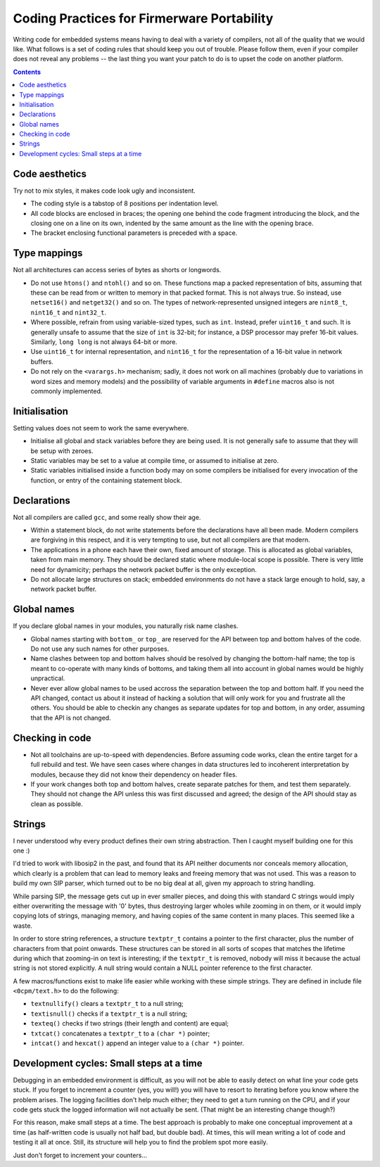 -------------------------------------------
Coding Practices for Firmerware Portability
-------------------------------------------

Writing code for embedded systems means having to deal with a variety of compilers,
not all of the quality that we would like.  What follows is a set of coding rules
that should keep you out of trouble.  Please follow them, even if your compiler
does not reveal any problems -- the last thing you want your patch to do is to
upset the code on another platform.


.. contents::


Code aesthetics
===============

Try not to mix styles, it makes code look ugly and inconsistent.

* The coding style is a tabstop of 8 positions per indentation level.

* All code blocks are enclosed in braces; the opening one behind the code
  fragment introducing the block, and the closing one on a line on its own,
  indented by the same amount as the line with the opening brace.

* The bracket enclosing functional parameters is preceded with a space.


Type mappings
=============

Not all architectures can access series of bytes as shorts or longwords.

* Do not use ``htons()`` and ``ntohl()`` and so on.  These functions map a
  packed representation of bits, assuming that these can be read from or
  written to memory in that packed format.  This is not always true.  So
  instead, use ``netset16()`` and ``netget32()`` and so on.  The types of
  network-represented unsigned integers are ``nint8_t``, ``nint16_t`` and
  ``nint32_t``.

* Where possible, refrain from using variable-sized types, such as ``int``.
  Instead, prefer ``uint16_t`` and such.  It is generally unsafe to assume
  that the size of ``int`` is 32-bit; for instance, a DSP processor may
  prefer 16-bit values.  Similarly, ``long long`` is not always 64-bit or
  more.

* Use ``uint16_t`` for internal representation, and ``nint16_t`` for the
  representation of a 16-bit value in network buffers.

* Do not rely on the ``<varargs.h>`` mechanism; sadly, it does not work on
  all machines (probably due to variations in word sizes and memory models)
  and the possibility of variable arguments in ``#define`` macros also is
  not commonly implemented.


Initialisation
==============

Setting values does not seem to work the same everywhere.

* Initialise all global and stack variables before they are being used.
  It is not generally safe to assume that they will be setup with zeroes.

* Static variables may be set to a value at compile time, or assumed to
  initialise at zero.

* Static variables initialised inside a function body may on some compilers
  be initialised for every invocation of the function, or entry of the
  containing statement block.


Declarations
============

Not all compilers are called ``gcc``, and some really show their age.

* Within a statement block, do not write statements before the declarations
  have all been made.  Modern compilers are forgiving in this respect, and
  it is very tempting to use, but not all compilers are that modern.

* The applications in a phone each have their own, fixed amount of storage.
  This is allocated as global variables, taken from main memory.  They should
  be declared static where module-local scope is possible.  There is very
  little need for dynamicity; perhaps the network packet buffer is the
  only exception.

* Do not allocate large structures on stack; embedded environments do not
  have a stack large enough to hold, say, a network packet buffer.


Global names
============

If you declare global names in your modules, you naturally risk name clashes.

* Global names starting with ``bottom_`` or ``top_`` are reserved for the API
  between top and bottom halves of the code.  Do not use any such names
  for other purposes.

* Name clashes between top and bottom halves should be resolved by changing
  the bottom-half name; the top is meant to co-operate with many kinds of
  bottoms, and taking them all into account in global names would be highly
  unpractical.

* Never ever allow global names to be used accross the separation between
  the top and bottom half.  If you need the API changed, contact us about
  it instead of hacking a solution that will only work for you and frustrate
  all the others.  You should be able to checkin any changes as separate
  updates for top and bottom, in any order, assuming that the API is not
  changed.


Checking in code
================

* Not all toolchains are up-to-speed with dependencies.  Before assuming
  code works, clean the entire target for a full rebuild and test.  We have
  seen cases where changes in data structures led to incoherent interpretation
  by modules, because they did not know their dependency on header files.

* If your work changes both top and bottom halves, create separate patches
  for them, and test them separately.  They should not change the API unless
  this was first discussed and agreed; the design of the API should stay as
  clean as possible.


Strings
=======

I never understood why every product defines their own string abstraction.
Then I caught myself building one for this one :)

I'd tried to work with libosip2 in the past, and found
that its API neither documents nor conceals memory allocation, which
clearly is a problem that can lead to memory leaks and freeing memory
that was not used.  This was a reason to build my own SIP parser, which
turned out to be no big deal at all, given my approach to string handling.

While parsing SIP, the message gets cut up in ever smaller pieces, and
doing this with standard C strings would imply either overwriting the
message with '\0' bytes, thus destroying larger wholes while zooming
in on them, or it would imply copying lots of strings, managing memory,
and having copies of the same content in many places.  This seemed like
a waste.

In order to store string references, a structure ``textptr_t`` contains
a pointer to the first character, plus the number of characters from
that point onwards.  These structures can be stored in all sorts of
scopes that matches the lifetime during which that zooming-in on text
is interesting; if the ``textptr_t`` is removed, nobody will miss it
because the actual string is not stored explicitly.  A null string
would contain a NULL pointer reference to the first character.

A few macros/functions exist to make life easier while working with
these simple strings.  They are defined in include file ``<0cpm/text.h>``
to do the following:

* ``textnullify()`` clears a ``textptr_t`` to a null string;
* ``textisnull()`` checks if a ``textptr_t`` is a null string;
* ``texteq()`` checks if two strings (their length and content) are equal;
* ``txtcat()`` concatenates a ``textptr_t`` to a ``(char *)`` pointer;
* ``intcat()`` and ``hexcat()`` append an integer value to a ``(char *)`` pointer.


Development cycles: Small steps at a time
=========================================

Debugging in an embedded environment is difficult, as you will not be able
to easily detect on what line your code gets stuck.  If you forget to
increment a counter (yes, you will!) you will have to resort to iterating
before you know where the problem arises.  The logging facilities don't
help much either; they need to get a turn running on the CPU, and if your
code gets stuck the logged information will not actually be sent.  (That
might be an interesting change though?)

For this reason, make small steps at a time.  The best approach is probably
to make one conceptual improvement at a time (as half-written code is usually
not half bad, but double bad).  At times, this will mean writing a lot of
code and testing it all at once.  Still, its structure will help you to
find the problem spot more easily.

Just don't forget to increment your counters...

